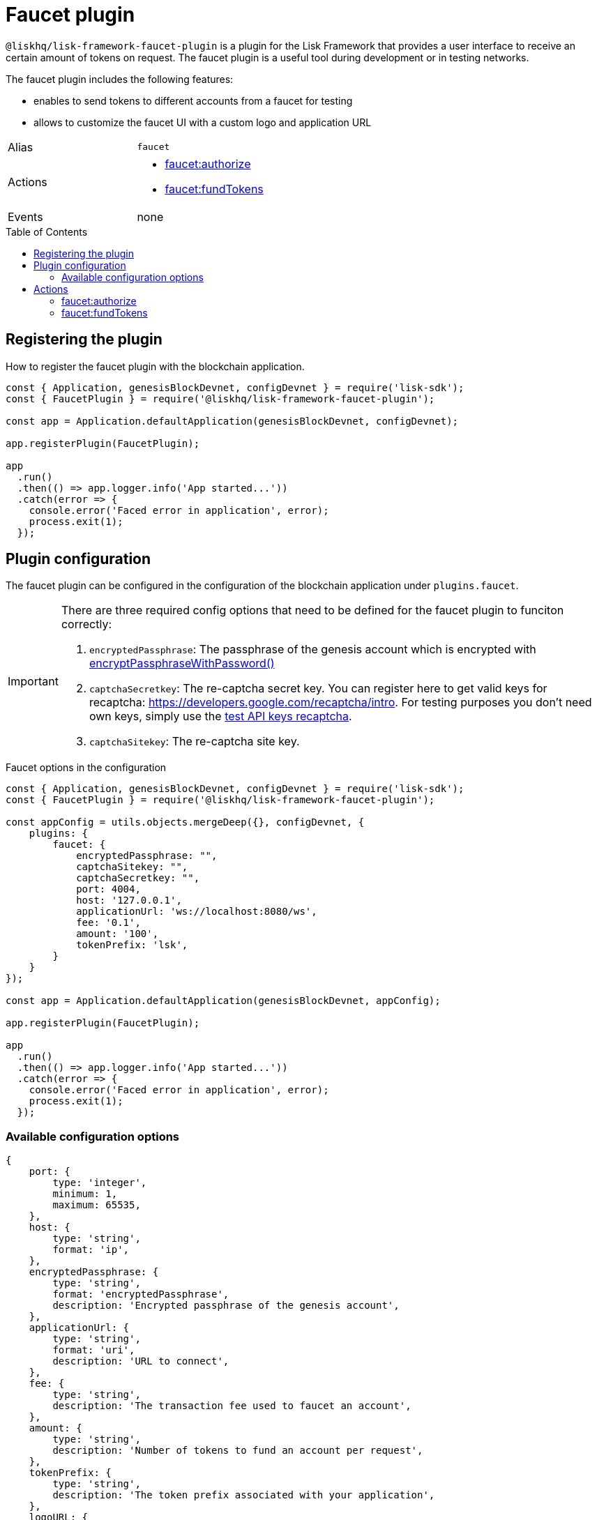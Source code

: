 = Faucet plugin
// Settings
:toc: preamble
:idprefix:
:idseparator: -
// URLs
:url_recaptcha_test_keys: https://developers.google.com/recaptcha/docs/faq#id-like-to-run-automated-tests-with-recaptcha.-what-should-i-do
:url_recaptcha: https://developers.google.com/recaptcha/intro
// Project URLs
:url_cryptography_encrypt_pw: references/lisk-elements/cryptography.adoc#encryptpassphrasewithpassword

`@liskhq/lisk-framework-faucet-plugin` is a plugin for the Lisk Framework that provides a user interface to receive an certain amount of tokens on request.
The faucet plugin is a useful tool during development or in testing networks.

The faucet plugin includes the following features:

* enables to send tokens to different accounts from a faucet for testing
* allows to customize the faucet UI with a custom logo and application URL

[cols=",",stripes="hover"]
|===
|Alias
|`faucet`

|Actions
a|
* <<faucetauthorize>>
* <<faucetfundtokens>>

|Events
|none

|===

== Registering the plugin

How to register the faucet plugin with the blockchain application.

[source,js]
----
const { Application, genesisBlockDevnet, configDevnet } = require('lisk-sdk');
const { FaucetPlugin } = require('@liskhq/lisk-framework-faucet-plugin');

const app = Application.defaultApplication(genesisBlockDevnet, configDevnet);

app.registerPlugin(FaucetPlugin);

app
  .run()
  .then(() => app.logger.info('App started...'))
  .catch(error => {
    console.error('Faced error in application', error);
    process.exit(1);
  });
----

== Plugin configuration

The faucet plugin can be configured in the configuration of the blockchain application under `plugins.faucet`.

[IMPORTANT]
====
There are three required config options that need to be defined for the faucet plugin to funciton correctly:

. `encryptedPassphrase`: The passphrase of the genesis account which is encrypted with xref:{url_cryptography_encrypt_pw}[encryptPassphraseWithPassword()]
. `captchaSecretkey`: The re-captcha secret key. You can register here to get valid keys for recaptcha: {url_recaptcha}[^].
 For testing purposes you don't need own keys, simply use the {url_recaptcha_test_keys}[test API keys recaptcha^].
. `captchaSitekey`: The re-captcha site key.
====

.Faucet options in the configuration
[source,js]
----
const { Application, genesisBlockDevnet, configDevnet } = require('lisk-sdk');
const { FaucetPlugin } = require('@liskhq/lisk-framework-faucet-plugin');

const appConfig = utils.objects.mergeDeep({}, configDevnet, {
    plugins: {
        faucet: {
            encryptedPassphrase: "",
            captchaSitekey: "",
            captchaSecretkey: "",
            port: 4004,
            host: '127.0.0.1',
            applicationUrl: 'ws://localhost:8080/ws',
            fee: '0.1',
            amount: '100',
            tokenPrefix: 'lsk',
        }
    }
});

const app = Application.defaultApplication(genesisBlockDevnet, appConfig);

app.registerPlugin(FaucetPlugin);

app
  .run()
  .then(() => app.logger.info('App started...'))
  .catch(error => {
    console.error('Faced error in application', error);
    process.exit(1);
  });
----

=== Available configuration options

[source,js]
----
{
    port: {
        type: 'integer',
        minimum: 1,
        maximum: 65535,
    },
    host: {
        type: 'string',
        format: 'ip',
    },
    encryptedPassphrase: {
        type: 'string',
        format: 'encryptedPassphrase',
        description: 'Encrypted passphrase of the genesis account',
    },
    applicationUrl: {
        type: 'string',
        format: 'uri',
        description: 'URL to connect',
    },
    fee: {
        type: 'string',
        description: 'The transaction fee used to faucet an account',
    },
    amount: {
        type: 'string',
        description: 'Number of tokens to fund an account per request',
    },
    tokenPrefix: {
        type: 'string',
        description: 'The token prefix associated with your application',
    },
    logoURL: {
        type: 'string',
        format: 'uri',
        description: 'The URL of the logo used on the UI',
    },
    captchaSecretkey: {
        type: 'string',
        description: 'The re-captcha secret key',
    },
    captchaSitekey: {
        type: 'string',
        description: 'The re-captcha site key',
    },
}
----

== Actions

=== faucet:authorize

Enables and disables the faucet.

==== Example


[source,js]
----
const { apiClient } = require('lisk-sdk');
const getClient = async () => {
  if (!clientCache) {
    clientCache = await apiClient.createWSClient('ws://localhost:8080/ws');
  }
  return clientCache;
};
const useClient = async () => {
  const client = await getClient();
  const input = {
    password: "secretPassword",
    enable: true
  };
  const authorize = await client.invoke('faucet:authorize', input);
  return authorize;
};
useClient().then((val) => {
  console.log("val:",val);
});
/*
{
  "result": "Successfully enabled the faucet."
}
 */
----

==== Input

----
{
    password: string,
    enable: boolean
}
----

==== Returns

----
{ result: string }
----

=== faucet:fundTokens

==== Example

[source,js]
----
const { apiClient } = require('lisk-sdk');
const getClient = async () => {
  if (!clientCache) {
    clientCache = await apiClient.createWSClient('ws://localhost:8080/ws');
  }
  return clientCache;
};
const useClient = async () => {
  const client = await getClient();
  const input = {
    address: ""
  };
  const fund = await client.invoke('faucet:fundTokens', input);
  return fund;
};
useClient().then((val) => {
  console.log("val:",val);
});
----

==== Input

----
{
    address: string,
    token: string 
}
----


==== Returns

----
{ result: string }
----
